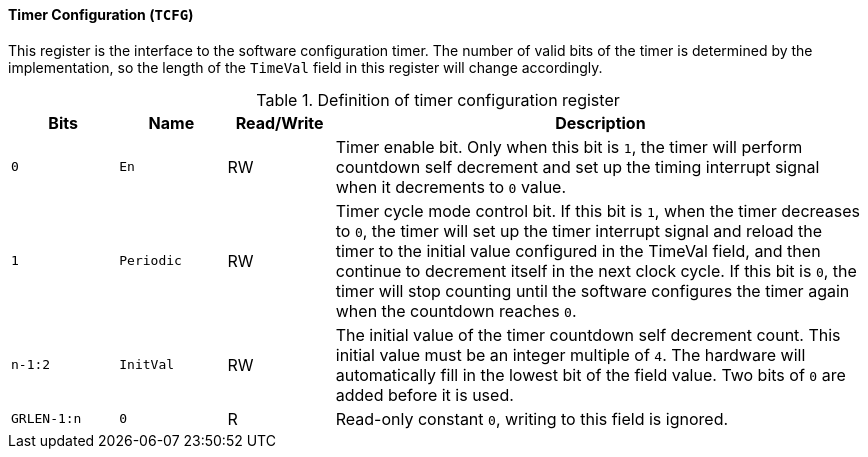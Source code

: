 [[timer-configuration]]
==== Timer Configuration (`TCFG`)

This register is the interface to the software configuration timer.
The number of valid bits of the timer is determined by the implementation, so the length of the `TimeVal` field in this register will change accordingly.

[[definition-of-timer-configuration-register]]
.Definition of timer configuration register
[%header,cols="2*^1m,^1,5"]
|===
d|Bits
d|Name
|Read/Write
|Description

|0
|En
|RW
|Timer enable bit.
Only when this bit is `1`, the timer will perform countdown self decrement and set up the timing interrupt signal when it decrements to `0` value.

|1
|Periodic
|RW
|Timer cycle mode control bit.
If this bit is `1`, when the timer decreases to `0`, the timer will set up the timer interrupt signal and reload the timer to the initial value configured in the TimeVal field, and then continue to decrement itself in the next clock cycle.
If this bit is `0`, the timer will stop counting until the software configures the timer again when the countdown reaches `0`.

|n-1:2
|InitVal
|RW
|The initial value of the timer countdown self decrement count.
This initial value must be an integer multiple of `4`.
The hardware will automatically fill in the lowest bit of the field value.
Two bits of `0` are added before it is used.

|GRLEN-1:n
|0
|R
|Read-only constant `0`, writing to this field is ignored.
|===
